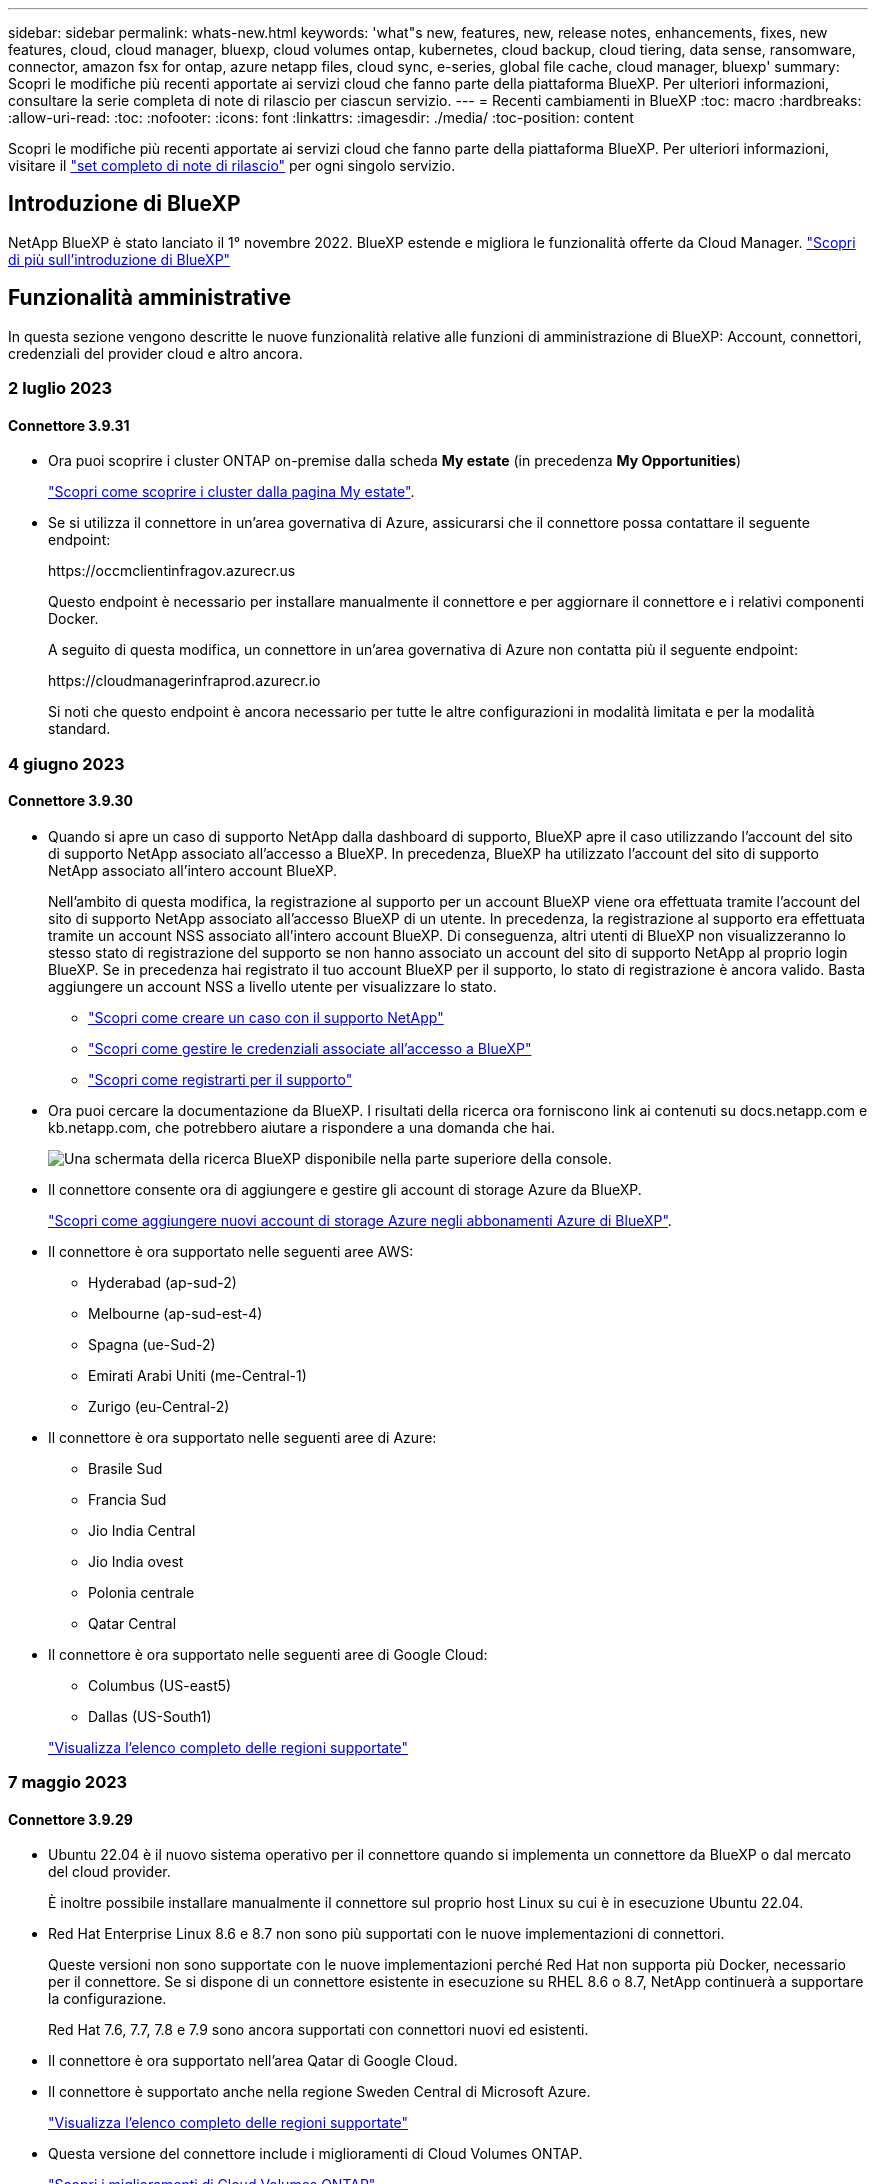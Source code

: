 ---
sidebar: sidebar 
permalink: whats-new.html 
keywords: 'what"s new, features, new, release notes, enhancements, fixes, new features, cloud, cloud manager, bluexp, cloud volumes ontap, kubernetes, cloud backup, cloud tiering, data sense, ransomware, connector, amazon fsx for ontap, azure netapp files, cloud sync, e-series, global file cache, cloud manager, bluexp' 
summary: Scopri le modifiche più recenti apportate ai servizi cloud che fanno parte della piattaforma BlueXP. Per ulteriori informazioni, consultare la serie completa di note di rilascio per ciascun servizio. 
---
= Recenti cambiamenti in BlueXP
:toc: macro
:hardbreaks:
:allow-uri-read: 
:toc: 
:nofooter: 
:icons: font
:linkattrs: 
:imagesdir: ./media/
:toc-position: content


[role="lead"]
Scopri le modifiche più recenti apportate ai servizi cloud che fanno parte della piattaforma BlueXP. Per ulteriori informazioni, visitare il link:release-notes-index.html["set completo di note di rilascio"] per ogni singolo servizio.



== Introduzione di BlueXP

NetApp BlueXP è stato lanciato il 1° novembre 2022. BlueXP estende e migliora le funzionalità offerte da Cloud Manager. https://docs.netapp.com/us-en/bluexp-family/concept-overview.html["Scopri di più sull'introduzione di BlueXP"^]



== Funzionalità amministrative

In questa sezione vengono descritte le nuove funzionalità relative alle funzioni di amministrazione di BlueXP: Account, connettori, credenziali del provider cloud e altro ancora.



=== 2 luglio 2023



==== Connettore 3.9.31

* Ora puoi scoprire i cluster ONTAP on-premise dalla scheda *My estate* (in precedenza *My Opportunities*)
+
https://docs.netapp.com/us-en/bluexp-ontap-onprem/task-discovering-ontap.html#add-a-pre-discovered-cluster["Scopri come scoprire i cluster dalla pagina My estate"].

* Se si utilizza il connettore in un'area governativa di Azure, assicurarsi che il connettore possa contattare il seguente endpoint:
+
\https://occmclientinfragov.azurecr.us

+
Questo endpoint è necessario per installare manualmente il connettore e per aggiornare il connettore e i relativi componenti Docker.

+
A seguito di questa modifica, un connettore in un'area governativa di Azure non contatta più il seguente endpoint:

+
\https://cloudmanagerinfraprod.azurecr.io

+
Si noti che questo endpoint è ancora necessario per tutte le altre configurazioni in modalità limitata e per la modalità standard.





=== 4 giugno 2023



==== Connettore 3.9.30

* Quando si apre un caso di supporto NetApp dalla dashboard di supporto, BlueXP apre il caso utilizzando l'account del sito di supporto NetApp associato all'accesso a BlueXP. In precedenza, BlueXP ha utilizzato l'account del sito di supporto NetApp associato all'intero account BlueXP.
+
Nell'ambito di questa modifica, la registrazione al supporto per un account BlueXP viene ora effettuata tramite l'account del sito di supporto NetApp associato all'accesso BlueXP di un utente. In precedenza, la registrazione al supporto era effettuata tramite un account NSS associato all'intero account BlueXP. Di conseguenza, altri utenti di BlueXP non visualizzeranno lo stesso stato di registrazione del supporto se non hanno associato un account del sito di supporto NetApp al proprio login BlueXP. Se in precedenza hai registrato il tuo account BlueXP per il supporto, lo stato di registrazione è ancora valido. Basta aggiungere un account NSS a livello utente per visualizzare lo stato.

+
** https://docs.netapp.com/us-en/bluexp-setup-admin/task-get-help.html#create-a-case-with-netapp-support["Scopri come creare un caso con il supporto NetApp"]
** https://docs.netapp.com/us-en/cloud-manager-setup-admin/task-manage-user-credentials.html["Scopri come gestire le credenziali associate all'accesso a BlueXP"]
** https://docs.netapp.com/us-en/bluexp-setup-admin/task-support-registration.html["Scopri come registrarti per il supporto"]


* Ora puoi cercare la documentazione da BlueXP. I risultati della ricerca ora forniscono link ai contenuti su docs.netapp.com e kb.netapp.com, che potrebbero aiutare a rispondere a una domanda che hai.
+
image:https://raw.githubusercontent.com/NetAppDocs/cloud-manager-setup-admin/main/media/screenshot-search-docs.png["Una schermata della ricerca BlueXP disponibile nella parte superiore della console."]

* Il connettore consente ora di aggiungere e gestire gli account di storage Azure da BlueXP.
+
https://docs.netapp.com/us-en/bluexp-blob-storage/task-add-blob-storage.html["Scopri come aggiungere nuovi account di storage Azure negli abbonamenti Azure di BlueXP"^].

* Il connettore è ora supportato nelle seguenti aree AWS:
+
** Hyderabad (ap-sud-2)
** Melbourne (ap-sud-est-4)
** Spagna (ue-Sud-2)
** Emirati Arabi Uniti (me-Central-1)
** Zurigo (eu-Central-2)


* Il connettore è ora supportato nelle seguenti aree di Azure:
+
** Brasile Sud
** Francia Sud
** Jio India Central
** Jio India ovest
** Polonia centrale
** Qatar Central


* Il connettore è ora supportato nelle seguenti aree di Google Cloud:
+
** Columbus (US-east5)
** Dallas (US-South1)


+
https://cloud.netapp.com/cloud-volumes-global-regions["Visualizza l'elenco completo delle regioni supportate"^]





=== 7 maggio 2023



==== Connettore 3.9.29

* Ubuntu 22.04 è il nuovo sistema operativo per il connettore quando si implementa un connettore da BlueXP o dal mercato del cloud provider.
+
È inoltre possibile installare manualmente il connettore sul proprio host Linux su cui è in esecuzione Ubuntu 22.04.

* Red Hat Enterprise Linux 8.6 e 8.7 non sono più supportati con le nuove implementazioni di connettori.
+
Queste versioni non sono supportate con le nuove implementazioni perché Red Hat non supporta più Docker, necessario per il connettore. Se si dispone di un connettore esistente in esecuzione su RHEL 8.6 o 8.7, NetApp continuerà a supportare la configurazione.

+
Red Hat 7.6, 7.7, 7.8 e 7.9 sono ancora supportati con connettori nuovi ed esistenti.

* Il connettore è ora supportato nell'area Qatar di Google Cloud.
* Il connettore è supportato anche nella regione Sweden Central di Microsoft Azure.
+
https://cloud.netapp.com/cloud-volumes-global-regions["Visualizza l'elenco completo delle regioni supportate"^]

* Questa versione del connettore include i miglioramenti di Cloud Volumes ONTAP.
+
https://docs.netapp.com/us-en/bluexp-cloud-volumes-ontap/whats-new.html#7-may-2023["Scopri i miglioramenti di Cloud Volumes ONTAP"^]





== Storage Azure Blob



=== 5 giugno 2023



==== Possibilità di aggiungere nuovi account storage da BlueXP

Hai avuto la possibilità di visualizzare Azure Blob Storage su BlueXP Canvas per un bel po' di tempo. Ora puoi aggiungere nuovi account storage e modificare le proprietà degli account storage esistenti direttamente da BlueXP. https://docs.netapp.com/us-en/bluexp-blob-storage/task-add-blob-storage.html["Scopri come aggiungere nuovi account di storage Azure Blob"^].



== Azure NetApp Files



=== 11 aprile 2021



==== Supporto per i modelli di volume

Un nuovo servizio modelli di applicazione consente di impostare un modello di volume per Azure NetApp Files. Il modello dovrebbe semplificare il lavoro, in quanto alcuni parametri del volume saranno già definiti nel modello, ad esempio pool di capacità, dimensione, protocollo, VNET e subnet in cui deve risiedere il volume e altro ancora. Quando un parametro è già predefinito, è sufficiente passare al parametro di volume successivo.

* https://docs.netapp.com/us-en/bluexp-remediation/concept-resource-templates.html["Scopri i modelli di applicazione e come utilizzarli nel tuo ambiente"^]
* https://docs.netapp.com/us-en/bluexp-azure-netapp-files/task-create-volumes.html["Scopri come creare un volume Azure NetApp Files da un modello"]




=== 8 marzo 2021



==== Modificare dinamicamente i livelli di servizio

Ora è possibile modificare dinamicamente il livello di servizio di un volume per soddisfare le esigenze di carico di lavoro e ottimizzare i costi. Il volume viene spostato nell'altro pool di capacità senza alcun impatto sul volume.

https://docs.netapp.com/us-en/bluexp-azure-netapp-files/task-manage-volumes.html#change-the-volumes-service-level["Scopri come modificare il livello di servizio di un volume"].



=== 3 agosto 2020



==== Configurazione e gestione di Azure NetApp Files

Configura e gestisci Azure NetApp Files direttamente da Cloud Manager. Dopo aver creato un ambiente di lavoro Azure NetApp Files, è possibile completare le seguenti attività:

* Creare volumi NFS e SMB.
* Gestione di pool di capacità e snapshot di volumi
+
Cloud Manager consente di creare, eliminare e ripristinare snapshot di volumi. È inoltre possibile creare nuovi pool di capacità e specificarne i livelli di servizio.

* Modificare un volume modificandone le dimensioni e gestendo i tag.


La possibilità di creare e gestire Azure NetApp Files direttamente da Cloud Manager sostituisce la precedente funzionalità di migrazione dei dati.



== Amazon FSX per ONTAP



=== 02 luglio 2023

* Ora puoi farlo link:https://docs.netapp.com/us-en/cloud-manager-fsx-ontap/use/task-add-fsx-svm.html["Aggiungere una VM di storage"] Al file system Amazon FSX per NetApp ONTAP utilizzando BlueXP.
* La scheda **le mie opportunità** è ora **la mia proprietà**. La documentazione viene aggiornata in modo da riflettere il nuovo nome.




=== 04 giugno 2023

* Quando link:https://docs.netapp.com/us-en/cloud-manager-fsx-ontap/use/task-creating-fsx-working-environment.html#create-an-amazon-fsx-for-netapp-ontap-working-environment["creazione di un ambiente di lavoro"], è possibile specificare l'ora di inizio della finestra di manutenzione settimanale di 30 minuti per garantire che la manutenzione non sia in conflitto con le attività aziendali critiche.
* Quando link:https://docs.netapp.com/us-en/cloud-manager-fsx-ontap/use/task-add-fsx-volumes.html["creazione di un volume"], È possibile abilitare l'ottimizzazione dei dati creando un FlexGroup per distribuire i dati tra i volumi.




=== 07 maggio 2023

* Quando si crea un ambiente di lavoro, è ora possibile utilizzare BlueXP link:https://docs.netapp.com/us-en/bluexp-fsx-ontap/use/task-creating-fsx-working-environment.html#create-an-amazon-fsx-for-netapp-ontap-working-environment["generare un gruppo di sicurezza"^] Che consente il traffico solo all'interno del VPC selezionato. Questa funzione link:https://docs.netapp.com/us-en/bluexp-fsx-ontap/requirements/task-setting-up-permissions-fsx.html["richiede autorizzazioni aggiuntive"^].
* È possibile scegliere se link:https://docs.netapp.com/us-en/bluexp-fsx-ontap/use/task-add-fsx-volumes.html#create-volumes["aggiungi"^] e. link:https://docs.netapp.com/us-en/bluexp-fsx-ontap/use/task-manage-fsx-volumes.html#manage-volume-tags["modificare"^] tag per categorizzare i volumi.




== Storage Amazon S3



=== 5 marzo 2023



==== Possibilità di aggiungere nuovi bucket da BlueXP

Hai avuto la possibilità di visualizzare i bucket Amazon S3 su BlueXP Canvas per un po' di tempo. Ora puoi aggiungere nuovi bucket e modificare le proprietà dei bucket esistenti direttamente da BlueXP. https://docs.netapp.com/us-en/bluexp-s3-storage/task-add-s3-bucket.html["Scopri come aggiungere nuovi bucket Amazon S3"^].



== Backup e recovery



=== 5 giugno 2023



==== È possibile eseguire il backup e la protezione dei volumi FlexGroup utilizzando DataLock e la protezione ransomware

I criteri di backup per i volumi FlexGroup possono ora utilizzare la protezione DataLock e ransomware quando il cluster esegue ONTAP 9.13.1 o superiore.



==== Nuove funzionalità di reporting

È ora disponibile una scheda Report in cui è possibile generare un report di Backup Inventory, che include tutti i backup per un account specifico, un ambiente di lavoro o un inventario SVM. È inoltre possibile creare un report Data Protection Job Activity, che fornisce informazioni sulle operazioni di Snapshot, backup, clonazione e ripristino che possono essere utili per il monitoraggio dei contratti di servizio. Fare riferimento a. https://docs.netapp.com/us-en/bluexp-backup-recovery/task-report-inventory.html["Report sulla copertura per la data Protection"].



==== Miglioramenti di Job Monitor

È ora possibile rivedere il _ciclo di vita del backup_ come tipo di lavoro nella pagina Job Monitor, per tenere traccia dell'intero ciclo di vita del backup. È inoltre possibile visualizzare i dettagli di tutte le operazioni nella timeline di BlueXP. Fare riferimento a. https://docs.netapp.com/us-en/bluexp-backup-recovery/task-monitor-backup-jobs.html["Monitorare lo stato dei processi di backup e ripristino"].



==== Avviso di notifica aggiuntivo per etichette di policy non corrispondenti

È stato aggiunto un nuovo avviso di backup: "I file di backup non sono stati creati perché le etichette dei criteri Snapshot non corrispondono". Se la _label_ definita in un criterio di backup non ha un'etichetta _corrispondente_ nel criterio Snapshot, non verrà creato alcun file di backup. Per aggiungere l'etichetta mancante al criterio Snapshot del volume, è necessario utilizzare Gestione di sistema o l'interfaccia utente di ONTAP.

https://docs.netapp.com/us-en/bluexp-backup-recovery/task-monitor-backup-jobs.html#review-backup-and-restore-alerts-in-the-bluexp-notification-center["Esaminare tutti gli avvisi che il backup e ripristino BlueXP può inviare"].



==== Backup automatico dei file critici di backup e ripristino BlueXP in siti bui

Quando si utilizza il backup e ripristino BlueXP in un sito senza accesso a Internet, noto come implementazione in "modalità privata", le informazioni di backup e ripristino di BlueXP vengono memorizzate solo sul sistema di connessione locale. Questa nuova funzionalità esegue automaticamente il backup dei dati critici di backup e ripristino di BlueXP su un bucket del sistema StorageGRID connesso, in modo da poter ripristinare questi dati su un nuovo connettore, se necessario. https://docs.netapp.com/us-en/bluexp-backup-recovery/reference-backup-cbs-db-in-dark-site.html["Scopri di più"]



=== 8 maggio 2023



==== Le operazioni di ripristino a livello di cartella sono ora supportate dallo storage di archiviazione e dai backup bloccati

Se un file di backup è stato configurato con la protezione DataLock & ransomware o se il file di backup risiede nello storage di archiviazione, ora le operazioni di ripristino a livello di cartella sono supportate se il cluster esegue ONTAP 9.13.1 o superiore.



==== Le chiavi gestite dal cliente per più aree e progetti sono supportate quando si esegue il backup dei volumi su Google Cloud

Ora puoi scegliere un bucket che si trova in un progetto diverso rispetto al progetto delle chiavi di crittografia gestite dal cliente (CMEK). https://docs.netapp.com/us-en/bluexp-backup-recovery/task-backup-onprem-to-gcp.html#preparing-google-cloud-storage-for-backups["Scopri di più sulla configurazione delle tue chiavi di crittografia gestite dal cliente"].



==== Le regioni AWS China sono ora supportate per i file di backup

Le regioni AWS China Pechino (cn-North-1) e Ningxia (cn-Nordovest-1) sono ora supportate come destinazioni per i file di backup se il cluster esegue ONTAP 9.12.1 o superiore.

Si noti che i criteri IAM assegnati al connettore BlueXP devono modificare il nome risorsa AWS "arn" in tutte le sezioni _Resource_ da "aws" a "aws-cn", ad esempio "arn:aws-cn:s3:::netapp-backup-*". Vedere https://docs.netapp.com/us-en/bluexp-backup-recovery/task-backup-to-s3.html["Backup dei dati Cloud Volumes ONTAP su Amazon S3"] e. https://docs.netapp.com/us-en/bluexp-backup-recovery/task-backup-onprem-to-aws.html["Backup dei dati ONTAP on-premise su Amazon S3"] per ulteriori informazioni.



==== Miglioramenti di Job Monitor

I processi avviati dal sistema, come le operazioni di backup in corso, sono ora disponibili nella scheda *monitoraggio del processo* per i sistemi ONTAP on-premise che eseguono ONTAP 9.13.1 o versione successiva. Le versioni precedenti di ONTAP visualizzano solo i processi avviati dall'utente.



=== 14 aprile 2023



==== Miglioramenti al backup e ripristino BlueXP per le applicazioni (nativo del cloud)

* Database SAP HANA
+
** Supporta l'aggiornamento del sistema basato su script
** Supporta Single-file-Snapshot-Restore se è configurato il backup Azure NetApp Files
** Supporta l'upgrade del plug-in


* Database Oracle
+
** Miglioramenti all'implementazione del plug-in attraverso la semplificazione della configurazione utente sudo non root
** Supporta l'upgrade del plug-in
** Supporta il rilevamento automatico e la protezione basata su policy dei database Oracle su Azure NetApp Files
** Supporta il ripristino del database Oracle nella posizione originale con ripristino granulare






==== Miglioramenti al backup e ripristino BlueXP per le applicazioni (ibrido)

* Il backup e ripristino BlueXP per le applicazioni (ibrido) è basato sul piano di controllo SaaS
* Sono state modificate le API REST ibride per allinearle alle API native del cloud.
* Supporta la notifica via email




=== 4 aprile 2023



==== Possibilità di eseguire il backup dei dati nel cloud dai sistemi Cloud Volumes ONTAP in modalità "limitata"

Ora è possibile eseguire il backup dei dati dai sistemi Cloud Volumes ONTAP installati nelle aree commerciali AWS, Azure e GCP in "modalità limitata". Ciò richiede l'installazione del connettore nella regione commerciale "limitata". https://docs.netapp.com/us-en/bluexp-setup-admin/concept-modes.html["Scopri di più sulle modalità di implementazione di BlueXP"^]. Vedere https://docs.netapp.com/us-en/bluexp-backup-recovery/task-backup-to-s3.html["Backup dei dati Cloud Volumes ONTAP su Amazon S3"] e. https://docs.netapp.com/us-en/bluexp-backup-recovery/task-backup-to-azure.html["Backup dei dati Cloud Volumes ONTAP in Azure Blob"].



==== Possibilità di eseguire il backup dei volumi ONTAP on-premise su ONTAP S3 utilizzando l'API

Le nuove funzionalità delle API consentono di eseguire il backup delle snapshot dei volumi in ONTAP S3 utilizzando il backup e ripristino BlueXP. Questa funzionalità è attualmente disponibile solo per i sistemi ONTAP on-premise. Per istruzioni dettagliate, consulta il blog https://community.netapp.com/t5/Tech-ONTAP-Blogs/BlueXP-Backup-and-Recovery-Feature-Blog-April-23-Updates/ba-p/443075#toc-hId--846533830["Integrazione con ONTAP S3 come destinazione"^].



==== Possibilità di modificare l'aspetto della ridondanza di zona dell'account di storage Azure da LRS a ZRS

Quando si creano backup dai sistemi Cloud Volumes ONTAP allo storage Azure, per impostazione predefinita, il backup e ripristino BlueXP esegue il provisioning del container Blob con ridondanza locale (LRS) per l'ottimizzazione dei costi. È possibile modificare questa impostazione in ZRS (zone Redundancy) se si desidera che i dati vengano replicati tra zone diverse. Consultare le istruzioni Microsoft per https://learn.microsoft.com/en-us/azure/storage/common/redundancy-migration?tabs=portal["modifica della modalità di replica dell'account storage"^].



==== Miglioramenti di Job Monitor

* Sia le operazioni di backup e ripristino avviate dall'utente dall'interfaccia utente e dall'API di backup e ripristino di BlueXP, sia i processi avviati dal sistema, come le operazioni di backup in corso, sono ora disponibili nella scheda *monitoraggio del processo* per i sistemi Cloud Volumes ONTAP che eseguono ONTAP 9.13.0 o versione successiva. Le versioni precedenti di ONTAP visualizzano solo i processi avviati dall'utente.
* Oltre a poter scaricare un file CSV per la creazione di report su tutti i lavori, ora è possibile scaricare un file JSON per un singolo lavoro e visualizzarne i dettagli. https://docs.netapp.com/us-en/bluexp-backup-recovery/task-monitor-backup-jobs.html#download-job-monitoring-results-as-a-report["Scopri di più"].
* Sono stati aggiunti due nuovi avvisi relativi al processo di backup: "Errore del processo pianificato" e "il processo di ripristino viene completato ma con avvisi". https://docs.netapp.com/us-en/bluexp-backup-recovery/task-monitor-backup-jobs.html#review-backup-and-restore-alerts-in-the-bluexp-notification-center["Esaminare tutti gli avvisi che il backup e ripristino BlueXP può inviare"].




== Classificazione



=== 6 giugno 2023 (versione 1.23)



==== Il giapponese è ora supportato durante la ricerca dei nomi dei soggetti dei dati

I nomi giapponesi possono ora essere inseriti quando si cerca il nome di un soggetto in risposta a una richiesta di accesso soggetto a dati (DSAR). È possibile generare un https://docs.netapp.com/us-en/bluexp-classification/task-generating-compliance-reports.html#what-is-a-data-subject-access-request["Report Data Subject Access Request"] con le informazioni risultanti. È inoltre possibile immettere i nomi giapponesi in https://docs.netapp.com/us-en/bluexp-classification/task-investigate-data.html#filter-data-by-sensitivity-and-content["Filtro "Data Subject" nella pagina Data Investigation"] identificare i file che contengono il nome dell'oggetto.



==== Ubuntu è ora una distribuzione Linux supportata su cui è possibile installare la classificazione BlueXP

Ubuntu 22.04 è stato qualificato come sistema operativo supportato per la classificazione BlueXP. È possibile installare la classificazione BlueXP su un host Ubuntu Linux nella rete o su un host Linux nel cloud quando si utilizza la versione 1.23 del programma di installazione. https://docs.netapp.com/us-en/bluexp-classification/task-deploy-compliance-onprem.html["Scopri come installare la classificazione BlueXP su un host con Ubuntu installato"].



==== Red Hat Enterprise Linux 8.6 e 8.7 non sono più supportati con le nuove installazioni di classificazione BlueXP

Queste versioni non sono supportate con le nuove implementazioni perché Red Hat non supporta più Docker, che è un prerequisito. Se si dispone di una macchina di classificazione BlueXP esistente in esecuzione su RHEL 8.6 o 8.7, NetApp continuerà a supportare la configurazione.



==== La classificazione BlueXP può essere configurata come FPolicy Collector per ricevere eventi FPolicy dai sistemi ONTAP

È possibile consentire la raccolta dei registri di controllo dell'accesso ai file nel sistema di classificazione BlueXP per gli eventi di accesso ai file rilevati sui volumi negli ambienti di lavoro. La classificazione BlueXP può acquisire i seguenti tipi di eventi FPolicy e gli utenti che hanno eseguito le azioni sui file: Creare, leggere, scrivere, eliminare, rinominare, Modificare il proprietario/le autorizzazioni e modificare SACL/DACL. https://docs.netapp.com/us-en/bluexp-classification/task-manage-file-access-events.html["Scopri come monitorare e gestire gli eventi di accesso ai file"].



==== Le licenze Data Sense BYOL sono ora supportate nei siti bui

Ora puoi caricare la tua licenza BYOL Data Sense nel portafoglio digitale BlueXP in un sito buio, in modo da ricevere una notifica quando la tua licenza sta per esaurirsi. https://docs.netapp.com/us-en/bluexp-classification/task-licensing-datasense.html#obtain-your-bluexp-classification-license-file["Scopri come ottenere e caricare la licenza BYOL Data Sense"].



=== 3 aprile 2023 (versione 1.22)



==== Nuovo report sulla valutazione del rilevamento dei dati

Il Data Discovery Assessment Report fornisce un'analisi di alto livello dell'ambiente sottoposto a scansione per evidenziare i risultati del sistema e mostrare le aree problematiche e le potenziali fasi di risoluzione dei problemi. L'obiettivo di questo report è aumentare la consapevolezza dei problemi di governance dei dati, delle esposizioni alla sicurezza dei dati e delle lacune nella compliance dei dati del tuo set di dati. https://docs.netapp.com/us-en/bluexp-classification/task-controlling-governance-data.html#data-discovery-assessment-report["Scopri come generare e utilizzare il Data Discovery Assessment Report"].



==== Possibilità di implementare la classificazione BlueXP su istanze più piccole nel cloud

Quando si implementa la classificazione BlueXP da un connettore BlueXP in un ambiente AWS, è ora possibile scegliere tra due tipi di istanze più piccoli rispetto a quelli disponibili con l'istanza predefinita. Se si esegue la scansione di un ambiente di piccole dimensioni, questo può contribuire a risparmiare sui costi del cloud. Tuttavia, esistono alcune limitazioni quando si utilizza l'istanza più piccola. https://docs.netapp.com/us-en/bluexp-classification/concept-cloud-compliance.html#using-a-smaller-instance-type["Vedere i tipi di istanze e le limitazioni disponibili"].



==== È ora disponibile uno script standalone per qualificare il sistema Linux prima dell'installazione della classificazione BlueXP

Se si desidera verificare che il sistema Linux soddisfi tutti i prerequisiti indipendentemente dall'esecuzione dell'installazione di classificazione BlueXP, è possibile scaricare uno script separato che esegue solo i prerequisiti. https://docs.netapp.com/us-en/bluexp-classification/task-test-linux-system.html["Scopri come verificare se il tuo host Linux è pronto per installare la classificazione BlueXP"].



=== 7 marzo 2023 (versione 1.21)



==== Nuova funzionalità per aggiungere categorie personalizzate dall'interfaccia utente di classificazione BlueXP

La classificazione BlueXP consente ora di aggiungere le proprie categorie personalizzate in modo che la classificazione BlueXP identifichi i file che si adattano a tali categorie. La classificazione BlueXP è molto ampia https://docs.netapp.com/us-en/bluexp-classification/reference-private-data-categories.html#types-of-categories["categorie predefinite"], pertanto, questa funzionalità consente di aggiungere categorie personalizzate per identificare dove si trovano informazioni specifiche per l'organizzazione nei dati.

https://docs.netapp.com/us-en/bluexp-classification/task-managing-data-fusion.html#add-custom-categories["Scopri di più"^].



==== Ora è possibile aggiungere parole chiave personalizzate dall'interfaccia utente di classificazione BlueXP

La classificazione BlueXP ha avuto la possibilità di aggiungere parole chiave personalizzate che la classificazione BlueXP identificherà per un certo periodo di tempo nelle scansioni future. Tuttavia, era necessario accedere all'host Linux di classificazione BlueXP e utilizzare un'interfaccia a riga di comando per aggiungere le parole chiave. In questa release, la possibilità di aggiungere parole chiave personalizzate è nell'interfaccia utente di classificazione di BlueXP, rendendo molto semplice aggiungere e modificare queste parole chiave.

https://docs.netapp.com/us-en/bluexp-classification/task-managing-data-fusion.html#add-custom-keywords-from-a-list-of-words["Scopri di più sull'aggiunta di parole chiave personalizzate dall'interfaccia utente di classificazione BlueXP"^].



==== Possibilità di eseguire la classificazione BlueXP *non* dei file di scansione quando verrà modificato l'ultimo tempo di accesso

Per impostazione predefinita, se la classificazione di BlueXP non dispone di permessi di "scrittura" adeguati, il sistema non esegue la scansione dei file nei volumi perché la classificazione di BlueXP non può riportare l'ultimo tempo di accesso alla data e ora originale. Tuttavia, se non si ha alcun problema se l'ultimo tempo di accesso viene ripristinato all'ora originale nei file, è possibile ignorare questo comportamento nella pagina di configurazione in modo che la classificazione BlueXP scansiona i volumi indipendentemente dalle autorizzazioni.

In combinazione con questa funzionalità, è stato aggiunto un nuovo filtro denominato "Scan Analysis Event", che consente di visualizzare i file non classificati perché la classificazione BlueXP non ha potuto ripristinare l'ultimo accesso o i file classificati anche se la classificazione BlueXP non ha potuto ripristinare l'ultimo accesso.

https://docs.netapp.com/us-en/bluexp-classification/reference-collected-metadata.html#last-access-time-timestamp["Scopri di più su "Last Access Time timestamp" e sulle autorizzazioni richieste dalla classificazione BlueXP"].



==== Tre nuovi tipi di dati personali sono identificati dalla classificazione BlueXP

La classificazione BlueXP è in grado di identificare e classificare i file che contengono i seguenti tipi di dati:

* Numero della carta d'identità del Botswana (Omang)
* Numero passaporto Botswana
* Singapore National Registration Identity Card (NRIC)


https://docs.netapp.com/us-en/bluexp-classification/reference-private-data-categories.html#types-of-personal-data["Scopri tutti i tipi di dati personali che la classificazione BlueXP può identificare nei tuoi dati"].



==== Funzionalità aggiornate per le directory

* L'opzione "Light CSV Report" (Report CSV leggero) per i report di analisi dei dati include ora le informazioni provenienti dalle directory.
* Il filtro dell'ora "ultimo accesso" ora mostra l'ora dell'ultimo accesso per file e directory.




==== Miglioramenti all'installazione

* Il programma di installazione della classificazione BlueXP per i siti senza accesso a Internet (siti oscuri) ora esegue un controllo preliminare per assicurarsi che i requisiti di sistema e di rete siano stati soddisfatti per un'installazione corretta.
* I file di log di audit dell'installazione vengono salvati ora e scritti in `/ops/netapp/install_logs`.




== Cloud Volumes ONTAP



=== 2 luglio 2023

Le seguenti modifiche sono state introdotte con la versione 3.9.31 del connettore.



==== Supporto per implementazioni di zone a disponibilità multipla in ha in Azure

La centrale giapponese orientale e coreana di Azure ora supporta implementazioni di zone ad alta disponibilità per Cloud Volumes ONTAP 9.12.1 GA e versioni successive.

Per un elenco di tutte le regioni che supportano più zone di disponibilità, vedere https://bluexp.netapp.com/cloud-volumes-global-regions["Mappa delle regioni globali sotto Azure"^].



==== Supporto autonomo per la protezione ransomware

La protezione ransomware autonoma (ARP) è ora supportata su Cloud Volumes ONTAP. Il supporto ARP è disponibile su Cloud Volumes ONTAP versione 9.12.1 e successive.

Per ulteriori informazioni su ARP con Cloud Volumes ONTAP, vedere https://docs.netapp.com/us-en/bluexp-cloud-volumes-ontap/task-protecting-ransomware.html#autonomous-ransomware-protection["Protezione ransomware autonoma"].



=== 26 giugno 2023

La seguente modifica è stata introdotta con la versione 3.9.30 del connettore.



==== Cloud Volumes ONTAP 9.13.1 RC1

BlueXP è ora in grado di implementare e gestire Cloud Volumes ONTAP 9.13.1 in AWS, Azure e Google Cloud.

https://docs.netapp.com/us-en/cloud-volumes-ontap-relnotes["Scopri le nuove funzionalità incluse in questa release di Cloud Volumes ONTAP"^].



=== 4 giugno 2023

La seguente modifica è stata introdotta con la versione 3.9.30 del connettore.



==== Aggiornamento del selettore della versione di aggiornamento di Cloud Volumes ONTAP

Dalla pagina Upgrade Cloud Volumes ONTAP (aggiornamento versione), è possibile scegliere di eseguire l'aggiornamento alla versione più recente disponibile di Cloud Volumes ONTAP o a una versione precedente.

Per ulteriori informazioni sull'aggiornamento di Cloud Volumes ONTAP tramite BlueXP, vedere https://docs.netapp.com/us-en/cloud-manager-cloud-volumes-ontap/task-updating-ontap-cloud.html#upgrade-cloud-volumes-ontap["Aggiornare Cloud Volumes ONTAP"^].



=== 7 maggio 2023

Le seguenti modifiche sono state introdotte con la versione 3.9.29 del connettore.



==== Regione del Qatar ora supportata in Google Cloud

La regione del Qatar è ora supportata in Google Cloud per Cloud Volumes ONTAP e nel connettore per Cloud Volumes ONTAP 9.12.1 GA e versioni successive.



==== Regione centrale della Svezia ora supportata in Azure

La regione centrale svedese è ora supportata in Azure per Cloud Volumes ONTAP e nel connettore per Cloud Volumes ONTAP 9.12.1 GA e versioni successive.



==== Supporto per implementazioni di zone ad alta disponibilità in Azure Australia Est

La regione orientale australiana di Azure ora supporta le implementazioni di zone ad alta disponibilità per Cloud Volumes ONTAP 9.12.1 GA e versioni successive.



==== Guasto nell'utilizzo della carica

Ora puoi scoprire cosa ti verrà addebitato quando sei iscritto a licenze basate sulla capacità. I seguenti tipi di report sull'utilizzo sono disponibili per il download dal portafoglio digitale in BlueXP. I report sull'utilizzo forniscono i dettagli relativi alla capacità delle sottoscrizioni e indicano come vengono addebitate le risorse nelle sottoscrizioni Cloud Volumes ONTAP. I report scaricabili possono essere facilmente condivisi con altri.

* Utilizzo del pacchetto Cloud Volumes ONTAP
* Utilizzo di alto livello
* Utilizzo delle VM di storage
* Utilizzo dei volumi


Per ulteriori informazioni, vedere link:https://docs.netapp.com/us-en/bluexp-cloud-volumes-ontap/task-manage-capacity-licenses.html["Gestione delle licenze basate sulla capacità"^].



==== Viene ora visualizzata una notifica quando si accede a BlueXP senza un abbonamento al marketplace

Viene visualizzata una notifica ogni volta che si accede a Cloud Volumes ONTAP in BlueXP senza un abbonamento al marketplace. La notifica indica "è necessario un abbonamento al mercato per questo ambiente di lavoro per essere conforme ai termini e alle condizioni di Cloud Volumes ONTAP".



== Cloud Volumes Service per Google Cloud



=== 9 settembre 2020



==== Supporto per Cloud Volumes Service per Google Cloud

Ora puoi gestire Cloud Volumes Service per Google Cloud direttamente da BlueXP:

* Configurare e creare un ambiente di lavoro
* Creare e gestire volumi NFSv3 e NFSv4.1 per client Linux e UNIX
* Creare e gestire volumi SMB 3.x per client Windows
* Creare, eliminare e ripristinare le snapshot dei volumi




== Operazioni cloud



=== 7 dicembre 2020



==== Navigazione tra Cloud Manager e Spot

Ora è più semplice spostarsi tra Cloud Manager e Spot.

Una nuova sezione *Storage Operations* di Spot consente di accedere direttamente a Cloud Manager. Al termine, puoi tornare a Spot dalla scheda *Compute* di Cloud Manager.



=== 18 ottobre 2020



==== Presentazione del servizio di calcolo

Sfruttando https://spot.io/products/cloud-analyzer/["Spot's Cloud Analyzer"^], Cloud Manager può ora fornire un'analisi dei costi di alto livello delle spese di calcolo del cloud e identificare i potenziali risparmi. Queste informazioni sono disponibili nel servizio *Compute* di Cloud Manager.

https://docs.netapp.com/us-en/bluexp-cloud-ops/concept-compute.html["Scopri di più sul servizio di calcolo"].

image:https://raw.githubusercontent.com/NetAppDocs/bluexp-cloud-ops/main/media/screenshot_compute_dashboard.gif["Una schermata che mostra la pagina analisi dei costi in Cloud Manager"]



== Copia e sincronizzazione



=== 11 giugno 2023



==== Supporta l'interruzione automatica in pochi minuti

Le sincronizzazioni attive che non sono state completate possono ora essere interrotte dopo quindici minuti utilizzando la funzione *Timeout sincronizzazione*.

https://docs.netapp.com/us-en/bluexp-copy-sync/task-creating-relationships.html#settings["Scopri di più sull'impostazione del timeout di sincronizzazione"].



==== Copiare i metadati del tempo di accesso

Nelle relazioni, incluso un file system, la funzione *Copy for Objects* copia ora i metadati del tempo di accesso.

https://docs.netapp.com/us-en/bluexp-copy-sync/task-creating-relationships.html#settings["Scopri di più sull'impostazione Copia per oggetti"].



=== 8 maggio 2023



==== Funzionalità hard link

Gli utenti possono ora includere hard link per sincronizzazioni che coinvolgono relazioni NFS non protette con NFS.

https://docs.netapp.com/us-en/bluexp-copy-sync/task-creating-relationships.html#settings["Scopri di più sull'impostazione dei tipi di file"].



==== Possibilità di aggiungere un certificato utente per i broker di dati in relazioni NFS sicure

Gli utenti sono ora in grado di impostare il proprio certificato per il data broker di destinazione quando creano una relazione NFS sicura. In tal caso, è necessario impostare un nome server e fornire una chiave privata e un ID certificato. Questa funzione è disponibile per tutti i data broker.



==== Periodo di esclusione esteso per i file modificati di recente

Gli utenti possono ora escludere i file modificati fino a 365 giorni prima della sincronizzazione pianificata.

https://docs.netapp.com/us-en/bluexp-copy-sync/task-creating-relationships.html#settings["Scopri di più sull'impostazione dei file modificati di recente"].



==== Filtrare le relazioni nell'interfaccia utente in base all'ID relazione

Gli utenti che utilizzano l'API RESTful possono ora filtrare le relazioni utilizzando gli ID di relazione.

https://docs.netapp.com/us-en/bluexp-copy-sync/api-sync.html["Scopri di più sull'utilizzo dell'API RESTful con copia e sincronizzazione BlueXP"].

https://docs.netapp.com/us-en/bluexp-copy-sync/task-creating-relationships.html#settings["Scopri di più sull'impostazione Escludi directory"].



=== 2 aprile 2023



==== Supporto aggiuntivo per le relazioni di Azure Data Lake Storage Gen2

Ora puoi creare relazioni di sincronizzazione con Azure Data Lake Storage Gen2 come origine e destinazione con i seguenti elementi:

* Azure NetApp Files
* Amazon FSX per ONTAP
* Cloud Volumes ONTAP
* ONTAP on-premise


https://docs.netapp.com/us-en/bluexp-copy-sync/reference-supported-relationships.html["Scopri di più sulle relazioni di sincronizzazione supportate"].



==== Filtra le directory in base al percorso completo

Oltre a filtrare le directory in base al nome, è possibile filtrare le directory in base al percorso completo.

https://docs.netapp.com/us-en/bluexp-copy-sync/task-creating-relationships.html#settings["Scopri di più sull'impostazione Escludi directory"].



== Consulente digitale



=== 1° novembre 2022

Digital Advisor (in precedenza Active IQ) è ora completamente integrato con BlueXP e offre un'esperienza di accesso migliorata.

Quando accedi a BlueXP Digital Advisor, ti verrà chiesto di inserire le credenziali del NetApp Support Site per visualizzare i dati relativi ai tuoi sistemi. L'account NSS a cui si effettua l'accesso è associato solo all'accesso utente. Non è associato ad altri utenti del tuo account NetApp.

https://docs.netapp.com/us-en/active-iq/index.html["Scopri di più su BlueXP Digital Advisor"^]



== Portafoglio digitale



=== 7 maggio 2023



==== Offerte private di Google Cloud

Il portafoglio digitale BlueXP identifica ora gli abbonamenti a Google Cloud Marketplace associati a un'offerta privata e mostra la data e la durata dell'abbonamento. Questo miglioramento consente di verificare che l'offerta privata sia stata accettata correttamente e di validarne i termini.



==== Guasto nell'utilizzo della carica

Ora puoi scoprire cosa ti verrà addebitato quando sei iscritto a licenze basate sulla capacità. I seguenti tipi di report sull'utilizzo sono disponibili per il download dal portafoglio digitale BlueXP. I report sull'utilizzo forniscono i dettagli relativi alla capacità delle sottoscrizioni e indicano come vengono addebitate le risorse nelle sottoscrizioni Cloud Volumes ONTAP. I report scaricabili possono essere facilmente condivisi con altri.

* Utilizzo del pacchetto Cloud Volumes ONTAP
* Utilizzo di alto livello
* Utilizzo delle VM di storage
* Utilizzo dei volumi


Per ulteriori informazioni, vedere link:https://docs.netapp.com/us-en/bluexp-digital-wallet/task-manage-capacity-licenses.html["Gestione delle licenze basate sulla capacità"].



=== 3 aprile 2023



==== Notifiche via email

Le notifiche e-mail sono ora supportate con il portafoglio digitale BlueXP.

Se si configurano le impostazioni di notifica, è possibile ricevere notifiche via email quando le licenze BYOL stanno per scadere (una notifica di "avviso") o se sono già scadute (una notifica di "errore").

https://docs.netapp.com/us-en/bluexp-setup-admin/task-monitor-cm-operations.html["Scopri come configurare le notifiche via e-mail"^]



==== Capacità concessa in licenza per gli abbonamenti Marketplace

Quando si visualizzano le licenze basate sulla capacità per Cloud Volumes ONTAP, il portafoglio digitale BlueXP mostra ora la capacità concessa in licenza acquistata con le offerte private Marketplace.

https://docs.netapp.com/us-en/bluexp-digital-wallet/task-manage-capacity-licenses.html["Scopri come visualizzare la capacità consumata nel tuo account"].



=== 6 novembre 2022



==== Abbonamenti e contratti annuali

Gli abbonamenti PAYGO e i contratti annuali per BlueXP sono ora disponibili per la visualizzazione e la gestione dal portafoglio digitale BlueXP.

https://docs.netapp.com/us-en/bluexp-digital-wallet/task-manage-subscriptions.html["Scopri come gestire gli abbonamenti"].



== Sistemi e-Series



=== 18 settembre 2022



==== Supporto per e-Series

Ora puoi scoprire i tuoi sistemi storage e-Series direttamente da BlueXP. La scoperta dei sistemi e-Series ti offre una vista completa dei dati nel tuo multicloud ibrido.



== Efficienza economica



=== 02 aprile 2023

Il nuovo servizio di efficienza economica BlueXP identifica le risorse storage con capacità bassa corrente o prevista e fornisce consigli sul tiering dei dati o sulla capacità aggiuntiva per i sistemi AFF on-premise.

link:https://docs.netapp.com/us-en/bluexp-economic-efficiency/get-started/intro.html["Scopri di più sull'efficienza economica di BlueXP"].



== Caching edge



=== 5 aprile 2023 (versione 2.2)

Questa versione offre le nuove funzionalità elencate di seguito. Risolve inoltre i problemi descritti in https://docs.netapp.com/us-en/bluexp-edge-caching/fixed-issues.html["Problemi risolti"]. I pacchetti software aggiornati sono disponibili all'indirizzo https://docs.netapp.com/us-en/bluexp-edge-caching/download-gfc-resources.html#download-required-resources["questa pagina"].



==== Supporto per Global file cache su sistemi Cloud Volumes ONTAP implementati in Google Cloud

Una nuova licenza "Edge cache" è disponibile quando si implementa un sistema Cloud Volumes ONTAP in Google Cloud. Hai diritto a implementare un sistema edge Global file cache per ogni 3 TIB di capacità acquistata sul sistema Cloud Volumes ONTAP.

https://docs.netapp.com/us-en/bluexp-cloud-volumes-ontap/concept-licensing.html#packages["Scopri di più sul pacchetto di licenza Edge cache."]



==== La configurazione guidata e l'interfaccia utente di configurazione GFC sono state migliorate per eseguire la registrazione della licenza NetApp



==== Optimus PSM ottimizzato per configurare la funzionalità Edge Sync



=== 24 ottobre 2022 (versione 2.1)

Questa versione offre le nuove funzionalità elencate di seguito. Risolve inoltre i problemi descritti in https://docs.netapp.com/us-en/bluexp-edge-caching/fixed-issues.html["Problemi risolti"].



==== Global file cache è ora disponibile con un numero qualsiasi di licenze

Il precedente requisito minimo di 10 licenze, o 30 TB di storage, è stato rimosso. Verrà rilasciata una licenza Global file cache per ogni 3 TB di storage.



==== È stato aggiunto il supporto per l'utilizzo di un server di gestione delle licenze offline

Un server di gestione delle licenze (LMS) non in linea, o sito oscuro, è particolarmente utile quando il sistema LMS non dispone di una connessione Internet per la convalida delle licenze con le origini delle licenze. Durante la configurazione iniziale, è necessario disporre di una connessione a Internet e di una connessione all'origine della licenza. Una volta configurata, l'istanza di LMS può diventare scura. Tutti i bordi/core devono avere una connessione con LMS per la convalida continua delle licenze.



==== Le istanze edge possono supportare altri utenti simultanei

Una singola istanza Global file cache Edge può servire fino a 500 utenti per istanza fisica Edge dedicata e fino a 300 utenti per implementazioni virtuali dedicate. Il numero massimo di utenti utilizzato era 400 e 200, rispettivamente.



==== Optimus PSM ottimizzato per configurare le licenze cloud



==== È stata migliorata la funzione Edge Sync nell'interfaccia utente di Optimus (configurazione Edge) per mostrare tutti i client connessi



=== 25 luglio 2022 (versione 2.0)

Questa versione offre le nuove funzionalità elencate di seguito. Risolve inoltre i problemi descritti in https://docs.netapp.com/us-en/bluexp-edge-caching/fixed-issues.html["Problemi risolti"].



==== Nuovo modello di licenza basato sulla capacità per Global file cache attraverso Azure Marketplace

Una nuova licenza "Edge cache" ha le stesse funzionalità della licenza "CVO Professional", ma include anche il supporto per Global file cache. Questa opzione viene visualizzata quando si implementa un nuovo sistema Cloud Volumes ONTAP in Azure. Hai diritto a implementare un sistema edge Global file cache per ogni 3 TIB di capacità fornita sul sistema Cloud Volumes ONTAP. È necessario eseguire il provisioning di un minimo di 30 TIB. Il servizio GFC License Manager è stato migliorato per fornire licenze basate sulla capacità.

https://docs.netapp.com/us-en/bluexp-cloud-volumes-ontap/concept-licensing.html#capacity-based-licensing["Scopri di più sul pacchetto di licenza Edge cache."]



==== Global file cache è ora integrato con Cloud Insights

NetApp Cloud Insights (ci) offre una visibilità completa dell'infrastruttura e delle applicazioni. Global file cache è ora integrato con ci per fornire una visibilità completa di tutti i core e i margini, monitorando i processi in esecuzione sulle istanze. Varie metriche Global file cache vengono inviate al ci per fornire una panoramica completa sul dashboard ci. Vedere il capitolo 11 della https://repo.cloudsync.netapp.com/gfc/Global%20File%20Cache%202.1.0%20User%20Guide.pdf["Guida utente di NetApp Global file cache"^]

https://cloud.netapp.com/cloud-insights["Scopri di più su Cloud Insights."]



==== License Management Server è stato migliorato per funzionare in ambienti molto restrittivi

Durante la configurazione della licenza, il License Management Server (LMS) deve avere accesso a Internet per raccogliere i dettagli della licenza da NetApp/Zuora. Una volta completata la configurazione, il sistema LMS può continuare a lavorare in modalità offline e fornire funzionalità di licenza anche se si trova in ambienti restrittivi.



==== L'interfaccia utente di Edge Sync in Optimus è stata migliorata per mostrare l'elenco dei client connessi su un Edge coordinatore



== Kubernetes



=== 02 aprile 2023

* Ora puoi farlo link:https://docs.netapp.com/us-en/bluexp-kubernetes/task/task-k8s-manage-trident.html["Disinstallare Astra Trident"] Che è stato installato utilizzando l'operatore Trident o BlueXP.
* Sono stati apportati miglioramenti all'interfaccia utente e sono state aggiornate le schermate nella documentazione.




=== 05 marzo 2023

* Kubernetes in BlueXP supporta ora Astra Trident 23.01.
* Sono stati apportati miglioramenti all'interfaccia utente e sono state aggiornate le schermate nella documentazione.




=== 06 novembre 2022

Quando link:https://docs.netapp.com/us-en/bluexp-kubernetes/task/task-k8s-manage-storage-classes.html#add-storage-classes["definizione delle classi di storage"], è ora possibile abilitare lo storage economy di classe storage per lo storage a blocchi o su file system.



== Report sulla migrazione



=== 02 giugno 2023

Con il nuovo servizio di report sulla migrazione di BlueXP, puoi identificare rapidamente il numero di file, directory, collegamenti simbolici, hard link, profondità e ampiezza degli alberi dei file system, file di grandi dimensioni e altro ancora nel tuo ambiente di storage.

Grazie a queste informazioni, saprai in anticipo che il processo che desideri utilizzare può gestire l'inventario in modo efficiente e efficace.

link:https://docs.netapp.com/us-en/bluexp-reports/get-started/intro.html["Scopri di più sui report di migrazione BlueXP"].



== Cluster ONTAP on-premise



=== 2 luglio 2023



==== Rilevamento cluster da My estate

Ora puoi scoprire i cluster ONTAP on-premise da *Canvas > My estate* selezionando un cluster che BlueXP ha scoperto in base ai cluster ONTAP associati all'indirizzo e-mail per il tuo login BlueXP.

https://docs.netapp.com/us-en/bluexp-ontap-onprem/task-discovering-ontap.html#add-a-pre-discovered-cluster["Scopri come scoprire i cluster dalla pagina My estate"].



=== 4 maggio 2023



==== Abilitare il backup e ripristino BlueXP

A partire da ONTAP 9.13.1, è possibile utilizzare Gestione sistema (visualizzazione avanzata) per attivare il backup e il ripristino BlueXP se il cluster è stato rilevato utilizzando un connettore. link:https://docs.netapp.com/us-en/ontap/task_cloud_backup_data_using_cbs.html["Scopri di più sull'attivazione del backup e ripristino BlueXP"^]



==== Aggiornare l'immagine della versione di ONTAP e il firmware dell'hardware

A partire da ONTAP 9.10.1, è possibile utilizzare Gestione sistema (visualizzazione avanzata) per aggiornare l'immagine della versione ONTAP e il firmware hardware. Puoi scegliere di ricevere aggiornamenti automatici per restare aggiornato, oppure puoi effettuare aggiornamenti manuali dalla tua macchina locale o da un server a cui puoi accedere usando BlueXP. link:https://docs.netapp.com/us-en/ontap/task_admin_update_firmware.html#prepare-for-firmware-update["Scopri di più sull'aggiornamento di ONTAP e firmware"^]


NOTE: Se non si dispone di un connettore, non è possibile eseguire aggiornamenti dal computer locale, solo da un server a cui è possibile accedere utilizzando BlueXP.



=== 3 aprile 2023



==== Singola opzione di rilevamento dalla console BlueXP

Quando si scopre un cluster ONTAP on-premise dalla console BlueXP, viene visualizzata una singola opzione:

image:https://raw.githubusercontent.com/NetAppDocs/bluexp-ontap-onprem/main/media/screenshot-discover-on-prem-ontap.png["Una schermata che mostra l'opzione Discover on-premise ONTAP disponibile durante la creazione di un ambiente di lavoro"]

In precedenza, esistevano flussi separati per il rilevamento diretto e per il rilevamento con un connettore. Entrambe le opzioni sono ancora disponibili, ma unite in un singolo flusso.

Quando si avvia il processo di rilevamento, BlueXP rileva il cluster come segue:

* Se si dispone di un connettore attivo che dispone di una connessione al cluster ONTAP, BlueXP utilizzerà tale connettore per rilevare e gestire il cluster.
* Se non si dispone di un connettore o se il connettore non dispone di una connessione al cluster ONTAP, BlueXP utilizzerà automaticamente l'opzione di rilevamento e gestione diretta.


https://docs.netapp.com/us-en/bluexp-ontap-onprem/task-discovering-ontap.html["Scopri di più sulle opzioni di rilevamento e gestione"].



== Resilienza operativa



=== 02 aprile 2023

Utilizzando il nuovo servizio di resilienza operativa BlueXP e i suoi suggerimenti per la risoluzione automatizzata dei rischi operativi IT, è possibile implementare le soluzioni suggerite prima che si verifichi un'interruzione o un guasto.

La resilienza operativa è un servizio che consente di analizzare avvisi ed eventi per mantenere lo stato di salute, l'uptime e le performance di servizi e soluzioni.

link:https://docs.netapp.com/us-en/bluexp-operational-resiliency/get-started/intro.html["Scopri di più sulla resilienza operativa di BlueXP"].



== Protezione ransomware



=== 3 aprile 2023



==== Nuove azioni consigliate per proteggere i dati da attacchi ransomware

* Una nuova azione consigliata per il backup dei file business-critical nelle origini dati identifica come proteggere le categorie di dati più importanti eseguendo il backup dei volumi utilizzando il backup e il ripristino BlueXP. Ciò è importante nel caso in cui sia necessario ripristinare i dati a causa di un attacco ransomware. Il consiglio reindirizza l'utente all'interfaccia di backup e ripristino di BlueXP in modo da poter attivare il backup sui volumi necessari.
* Una nuova azione consigliata per "attivare le configurazioni di cyberstorage per le origini dati" identifica se le funzionalità Six ONTAP che aiutano a proteggere i dati sono attivate o disattivate. È necessario abilitare queste funzionalità su tutti i sistemi ONTAP e Cloud Volumes ONTAP on-premise.


https://docs.netapp.com/us-en/bluexp-ransomware-protection/task-analyze-ransomware-data.html#list-of-recommended-actions["Consulta l'elenco di tutte le azioni consigliate"].



=== 7 marzo 2023



==== È stata aggiunta una nuova dashboard di ripristino ransomware per aiutare a ripristinare il sistema da un attacco

La dashboard di ripristino ransomware offre opzioni per il ripristino dei dati che potrebbero essere stati infettati dal ransomware. In questo modo è possibile eseguire il backup e l'esecuzione dei sistemi in modo molto rapido. A questo punto, l'azione di ripristino consente di sostituire un volume corrotto con una copia Snapshot che non è stata interessata dal ransomware. https://docs.netapp.com/us-en/bluexp-ransomware-protection/task-ransomware-recovery.html["Scopri di più"].



=== 5 febbraio 2023



==== Possibilità di definire le policy che identificano i dati che si considerano business-critical

Una nuova pagina per i dati business-critical è stata aggiunta alla protezione ransomware di BlueXP. Questa pagina consente di visualizzare tutti i criteri definiti nella classificazione BlueXP. Puoi selezionare le policy che identificano i dati critici per la tua azienda in modo che la dashboard di protezione ransomware di BlueXP e altri pannelli ransomware riflettano i potenziali problemi in base ai dati più importanti.

Se non è stata attivata una di queste policy per il servizio di protezione ransomware BlueXP, nel pannello delle azioni consigliate viene visualizzata una nuova azione denominata "Configura i dati business-critical".

https://docs.netapp.com/us-en/bluexp-ransomware-protection/task-select-business-critical-policies.html["Scopri di più sulla pagina dati business-critical"^].



==== La protezione ransomware di BlueXP è passata dalla categoria protezione alla categoria Governance

Ora puoi accedere a questo servizio dal menu di navigazione a sinistra di BlueXP selezionando *Governance > ransomware Protection*.



== Risoluzione dei problemi



=== 3 marzo 2022



==== Ora puoi creare un modello per trovare ambienti di lavoro specifici

Utilizzando l'azione "trova risorse esistenti" è possibile identificare l'ambiente di lavoro e utilizzare altre azioni modello, come la creazione di un volume, per eseguire facilmente azioni sugli ambienti di lavoro esistenti. https://docs.netapp.com/us-en/bluexp-remediation/task-define-templates.html#examples-of-finding-existing-resources-and-enabling-services-using-templates["Fai clic qui per ulteriori informazioni"].



==== Possibilità di creare un ambiente di lavoro Cloud Volumes ONTAP ha in AWS

Il supporto esistente per la creazione di un ambiente di lavoro Cloud Volumes ONTAP in AWS è stato ampliato per includere la creazione di un sistema ad alta disponibilità oltre a un sistema a nodo singolo. https://docs.netapp.com/us-en/bluexp-remediation/task-define-templates.html#create-a-template-for-a-cloud-volumes-ontap-working-environment["Scopri come creare un modello per un ambiente di lavoro Cloud Volumes ONTAP"].



=== 9 febbraio 2022



==== Ora puoi creare un modello per trovare volumi specifici esistenti e abilitare il Cloud Backup

Utilizzando la nuova azione "Find Resource" è possibile identificare tutti i volumi su cui si desidera attivare Cloud Backup, quindi utilizzare l'azione Cloud Backup per abilitare il backup su tali volumi.

Il supporto attuale è per i volumi su sistemi Cloud Volumes ONTAP e ONTAP on-premise. https://docs.netapp.com/us-en/bluexp-remediation/task-define-templates.html#find-existing-volumes-and-activate-bluexp-backup-and-recovery["Fai clic qui per ulteriori informazioni"].



=== 31 ottobre 2021



==== Ora puoi contrassegnare le tue relazioni di sincronizzazione in modo da poterle raggruppare o classificare per un facile accesso

https://docs.netapp.com/us-en/bluexp-remediation/concept-tagging.html["Scopri di più sull'etichettatura delle risorse"].



== Replica



=== 18 settembre 2022



==== FSX per ONTAP to Cloud Volumes ONTAP

Ora puoi replicare i dati da un file system Amazon FSX per ONTAP a Cloud Volumes ONTAP.

https://docs.netapp.com/us-en/bluexp-replication/task-replicating-data.html["Scopri come configurare la replica dei dati"].



=== 31 luglio 2022



==== FSX per ONTAP come origine dati

Ora puoi replicare i dati da un file system Amazon FSX per ONTAP nelle seguenti destinazioni:

* Amazon FSX per ONTAP
* Cluster ONTAP on-premise


https://docs.netapp.com/us-en/bluexp-replication/task-replicating-data.html["Scopri come configurare la replica dei dati"].



=== 2 settembre 2021



==== Supporto per Amazon FSX per ONTAP

Ora puoi replicare i dati da un sistema Cloud Volumes ONTAP o un cluster ONTAP on-premise su un file system Amazon FSX per ONTAP.

https://docs.netapp.com/us-en/bluexp-replication/task-replicating-data.html["Scopri come configurare la replica dei dati"].



== StorageGRID



=== 18 settembre 2022



==== Supporto per StorageGRID

Ora puoi scoprire i tuoi sistemi StorageGRID direttamente da BlueXP. Discovering StorageGRID ti offre una vista completa dei dati nel tuo multicloud ibrido.



== Tiering



=== 3 aprile 2023



==== La scheda Licensing (licenze) è stata rimossa

La scheda Licensing (licenze) è stata rimossa dall'interfaccia di tiering BlueXP. Tutte le licenze per gli abbonamenti pay-as-you-go (PAYGO) sono accessibili subito dal pannello di controllo on-premise di BlueXP Tiering. Da questa pagina è inoltre disponibile un collegamento al portafoglio digitale BlueXP, che consente di visualizzare e gestire qualsiasi tipo di licenza BYOL (Bring-Your-Own-licenses) BlueXP tiering.



==== Le schede di tiering sono state rinominate e il contenuto è stato aggiornato

La scheda "Clusters Dashboard" è stata rinominata "Clusters" e la scheda "on-Prem Overview" è stata rinominata "on-premise Dashboard". In queste pagine sono state aggiunte alcune informazioni utili per valutare se è possibile ottimizzare lo spazio di storage con una configurazione di tiering aggiuntiva.



=== 5 marzo 2023



==== Ora è possibile generare un report di tiering per i volumi

È possibile scaricare un report dalla pagina Tier Volumes per esaminare lo stato di tiering di tutti i volumi nei cluster che si stanno gestendo. BlueXP Tiering genera un file .CSV che è possibile rivedere e inviare ad altre persone dell'azienda in base alle necessità. https://docs.netapp.com/us-en/bluexp-tiering/task-managing-tiering.html#download-a-tiering-report-for-your-volumes["Scopri come scaricare il report sul tiering"].



=== 6 dicembre 2022



==== Modifiche degli endpoint di accesso a Internet in uscita del connettore

A causa di una modifica nel tiering BlueXP, è necessario modificare i seguenti endpoint del connettore per eseguire correttamente il tiering BlueXP:

[cols="50,50"]
|===
| Vecchio endpoint | Nuovo endpoint 


| https://cloudmanager.cloud.netapp.com | https://api.bluexp.netapp.com 


| https://*.cloudmanager.cloud.netapp.com | https://*.api.bluexp.netapp.com 
|===
Consulta l'elenco completo degli endpoint per il https://docs.netapp.com/us-en/bluexp-setup-admin/task-set-up-networking-aws.html#outbound-internet-access["AWS"^], https://docs.netapp.com/us-en/bluexp-setup-admin/task-set-up-networking-google.html#outbound-internet-access["Google Cloud"^], o. https://docs.netapp.com/us-en/bluexp-setup-admin/task-set-up-networking-azure.html#outbound-internet-access["Azure"^] ambiente cloud.



== Caching dei volumi



=== 04 giugno 2023

Il caching dei volumi, una funzionalità del software ONTAP 9, è una funzionalità di caching remoto che semplifica la distribuzione dei file, riduce la latenza WAN avvicinando le risorse a dove si trovano gli utenti e le risorse di calcolo e riduce i costi della larghezza di banda della WAN. Il caching dei volumi fornisce un volume persistente e scrivibile in un luogo remoto. È possibile utilizzare il caching dei volumi BlueXP per accelerare l'accesso ai dati o per trasferire il traffico dai volumi ad accesso elevato. I volumi della cache sono ideali per carichi di lavoro a elevata intensità di lettura, in particolare quando i client devono accedere ripetutamente agli stessi dati.

Con il caching dei volumi BlueXP, hai a disposizione funzionalità di caching per il cloud, in particolare per Amazon FSX per NetApp ONTAP, Cloud Volumes ONTAP e on-premise come ambienti di lavoro.

link:https://docs.netapp.com/us-en/bluexp-volume-caching/get-started/cache-intro.html["Scopri di più sul caching dei volumi BlueXP"].
